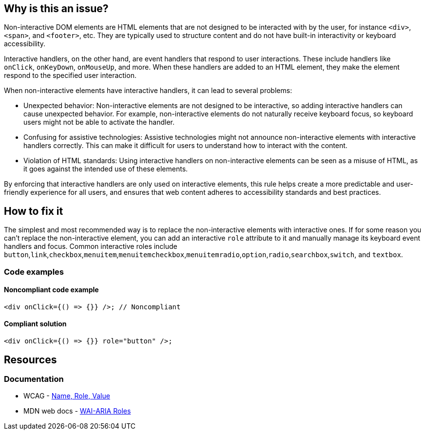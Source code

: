 == Why is this an issue?

Non-interactive DOM elements are HTML elements that are not designed to be interacted with by the user, for instance ``++<div>++``, ``++<span>++``, and ``++<footer>++``, etc. They are typically used to structure content and do not have built-in interactivity or keyboard accessibility.

Interactive handlers, on the other hand, are event handlers that respond to user interactions. These include handlers like ``++onClick++``, ``++onKeyDown++``, ``++onMouseUp++``, and more. When these handlers are added to an HTML element, they make the element respond to the specified user interaction.

When non-interactive elements have interactive handlers, it can lead to several problems:

* Unexpected behavior: Non-interactive elements are not designed to be interactive, so adding interactive handlers can cause unexpected behavior. For example, non-interactive elements do not naturally receive keyboard focus, so keyboard users might not be able to activate the handler.

* Confusing for assistive technologies: Assistive technologies might not announce non-interactive elements with interactive handlers correctly. This can make it difficult for users to understand how to interact with the content.

* Violation of HTML standards: Using interactive handlers on non-interactive elements can be seen as a misuse of HTML, as it goes against the intended use of these elements.

By enforcing that interactive handlers are only used on interactive elements, this rule helps create a more predictable and user-friendly experience for all users, and ensures that web content adheres to accessibility standards and best practices.

== How to fix it

The simplest and most recommended way is to replace the non-interactive elements with interactive ones. If for some reason you can't replace the non-interactive element, you can add an interactive ``++role++`` attribute to it and manually manage its keyboard event handlers and focus. Common interactive roles include
``++button++``,``++link++``,``++checkbox++``,``++menuitem++``,``++menuitemcheckbox++``,``++menuitemradio++``,``++option++``,``++radio++``,``++searchbox++``,``++switch++``, and ``++textbox++``.

=== Code examples

==== Noncompliant code example

[source,javascript,diff-id=1,diff-type=noncompliant]
----
<div onClick={() => {}} />; // Noncompliant
----

==== Compliant solution

[source,javascript,diff-id=1,diff-type=compliant]
----
<div onClick={() => {}} role="button" />;
----

== Resources
=== Documentation

* WCAG - https://www.w3.org/WAI/WCAG21/Understanding/name-role-value[Name, Role, Value]
* MDN web docs - https://developer.mozilla.org/en-US/docs/Web/Accessibility/ARIA/Roles[WAI-ARIA Roles]
